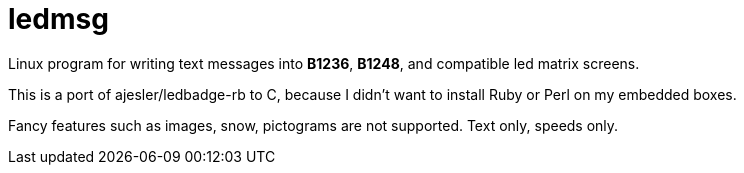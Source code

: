 ledmsg
======

Linux program for writing text messages into *B1236*, *B1248*, and compatible
led matrix screens.

This is a port of ajesler/ledbadge-rb to C, because I didn't want to install
Ruby or Perl on my embedded boxes.

Fancy features such as images, snow, pictograms are not supported. Text only,
speeds only.
